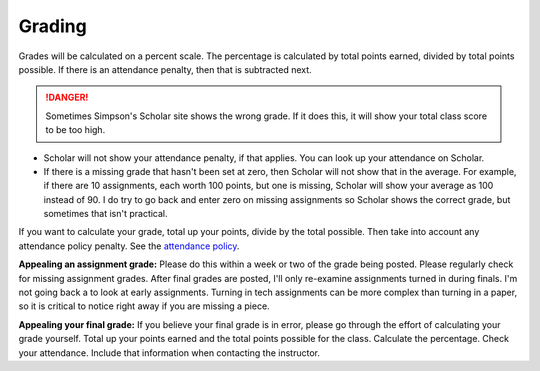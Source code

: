Grading
^^^^^^^

Grades will be calculated on a percent scale. The percentage is calculated by
total points earned, divided by total points possible. If there is an attendance
penalty, then that is subtracted next.

.. danger:: Sometimes Simpson's Scholar site shows the wrong grade.
    If it does this, it will show your total class
    score to be too high.

* Scholar will not show your attendance penalty, if that applies. You can look
  up your attendance on Scholar.
* If there is a missing grade that hasn't been set at zero, then Scholar will
  not show that in the average. For example, if there are 10 assignments, each
  worth 100 points, but one is missing, Scholar will show your average as 100
  instead of 90. I do try to go back and enter zero on missing assignments so
  Scholar shows the correct grade, but sometimes that isn't practical.

If you want to calculate your grade, total up your points, divide by the total possible.
Then take into account any attendance policy penalty.
See the `attendance policy <#attendance-participation-policy>`_.

**Appealing an assignment grade:** Please do this within a week or two of the
grade being posted. Please regularly check for missing assignment grades.
After final grades are posted, I'll only re-examine assignments
turned in during finals. I'm not going back a to look at early
assignments. Turning in tech assignments can be more complex than turning in
a paper, so it is critical to notice right away if you are missing a piece.

**Appealing your final grade:** If you believe your final grade is in error,
please go through the effort of calculating your grade yourself.
Total up your points earned and the total points possible for the class.
Calculate the percentage. Check your attendance. Include that information
when contacting the instructor.

